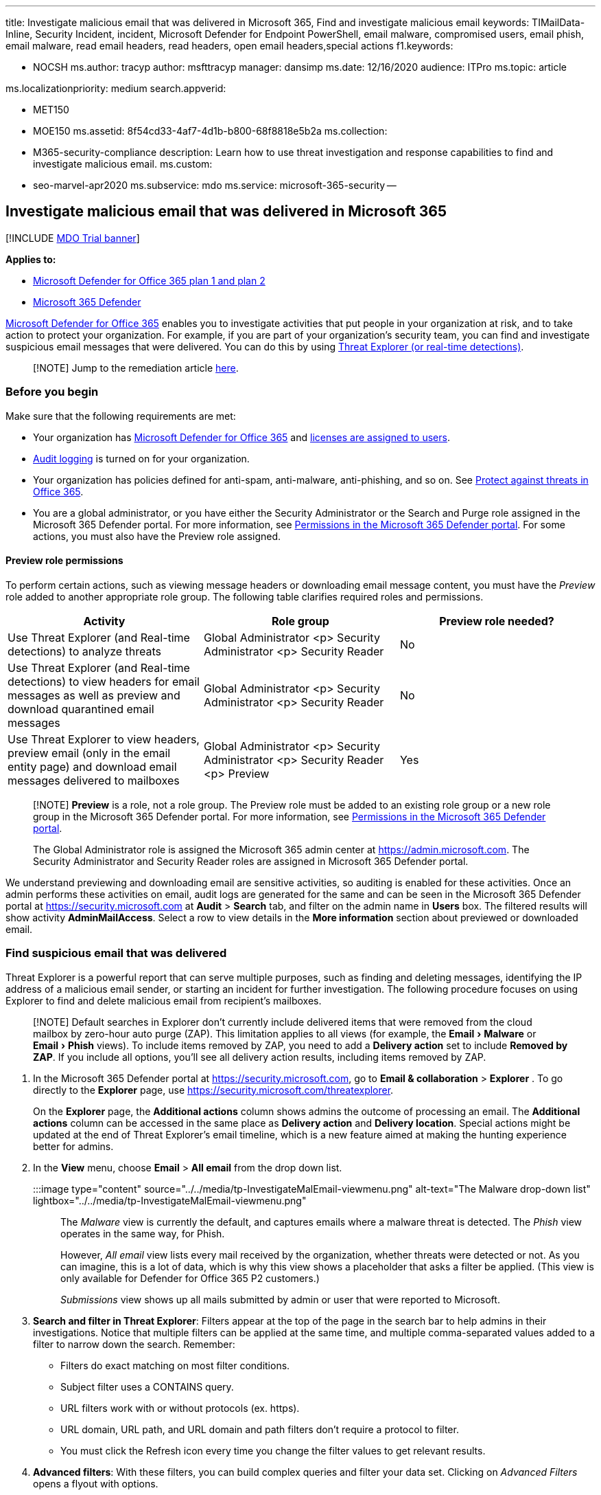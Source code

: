 :experimental:

'''

title: Investigate malicious email that was delivered in Microsoft 365, Find and investigate malicious email keywords: TIMailData-Inline, Security Incident, incident, Microsoft Defender for Endpoint PowerShell, email malware, compromised users, email phish, email malware, read email headers, read headers, open email headers,special actions f1.keywords:

* NOCSH ms.author: tracyp author: msfttracyp manager: dansimp ms.date: 12/16/2020 audience: ITPro ms.topic: article

ms.localizationpriority: medium search.appverid:

* MET150
* MOE150 ms.assetid: 8f54cd33-4af7-4d1b-b800-68f8818e5b2a ms.collection:
* M365-security-compliance description: Learn how to use threat investigation and response capabilities to find and investigate malicious email.
ms.custom:
* seo-marvel-apr2020 ms.subservice: mdo ms.service: microsoft-365-security --

== Investigate malicious email that was delivered in Microsoft 365

[!INCLUDE xref:../includes/mdo-trial-banner.adoc[MDO Trial banner]]

*Applies to:*

* xref:defender-for-office-365.adoc[Microsoft Defender for Office 365 plan 1 and plan 2]
* xref:../defender/microsoft-365-defender.adoc[Microsoft 365 Defender]

xref:defender-for-office-365.adoc[Microsoft Defender for Office 365] enables you to investigate activities that put people in your organization at risk, and to take action to protect your organization.
For example, if you are part of your organization's security team, you can find and investigate suspicious email messages that were delivered.
You can do this by using xref:threat-explorer.adoc[Threat Explorer (or real-time detections)].

____
[!NOTE] Jump to the remediation article xref:remediate-malicious-email-delivered-office-365.adoc[here].
____

=== Before you begin

Make sure that the following requirements are met:

* Your organization has xref:defender-for-office-365.adoc[Microsoft Defender for Office 365] and xref:../../admin/manage/assign-licenses-to-users.adoc[licenses are assigned to users].
* xref:../../compliance/turn-audit-log-search-on-or-off.adoc[Audit logging] is turned on for your organization.
* Your organization has policies defined for anti-spam, anti-malware, anti-phishing, and so on.
See xref:protect-against-threats.adoc[Protect against threats in Office 365].
* You are a global administrator, or you have either the Security Administrator or the Search and Purge role assigned in the Microsoft 365 Defender portal.
For more information, see xref:permissions-microsoft-365-security-center.adoc[Permissions in the Microsoft 365 Defender portal].
For some actions, you must also have the Preview role assigned.

==== Preview role permissions

To perform certain actions, such as viewing message headers or downloading email message content, you must have the _Preview_ role added to another appropriate role group.
The following table clarifies required roles and permissions.

|===
| Activity | Role group | Preview role needed?

| Use Threat Explorer (and Real-time detections) to analyze threats
| Global Administrator <p> Security Administrator <p> Security Reader
| No

| Use Threat Explorer (and Real-time detections) to view headers for email messages as well as preview and download quarantined email messages
| Global Administrator <p> Security Administrator <p> Security Reader
| No

| Use Threat Explorer to view headers, preview email (only in the email entity page) and download email messages delivered to mailboxes
| Global Administrator <p> Security Administrator <p> Security Reader <p> Preview
| Yes
|===

____
[!NOTE] *Preview* is a role, not a role group.
The Preview role must be added to an existing role group or a new role group in the Microsoft 365 Defender portal.
For more information, see xref:permissions-microsoft-365-security-center.adoc[Permissions in the Microsoft 365 Defender portal].

The Global Administrator role is assigned the Microsoft 365 admin center at https://admin.microsoft.com.
The Security Administrator and Security Reader roles are assigned in Microsoft 365 Defender portal.
____

We understand previewing and downloading email are sensitive activities, so auditing is enabled for these activities.
Once an admin performs these activities on email, audit logs are generated for the same and can be seen in the Microsoft 365 Defender portal at https://security.microsoft.com at *Audit* > *Search* tab, and filter on the admin name in *Users* box.
The filtered results will show activity *AdminMailAccess*.
Select a row to view details in the *More information* section about previewed or downloaded email.

=== Find suspicious email that was delivered

Threat Explorer is a powerful report that can serve multiple purposes, such as finding and deleting messages, identifying the IP address of a malicious email sender, or starting an incident for further investigation.
The following procedure focuses on using Explorer to find and delete malicious email from recipient's mailboxes.

____
[!NOTE] Default searches in Explorer don't currently include delivered items that were removed from the cloud mailbox by zero-hour auto purge (ZAP).
This limitation applies to all views (for example, the menu:Email[Malware] or menu:Email[Phish] views).
To include items removed by ZAP, you need to add a *Delivery action* set to include *Removed by ZAP*.
If you include all options, you'll see all delivery action results, including items removed by ZAP.
____

. In the Microsoft 365 Defender portal at https://security.microsoft.com, go to *Email & collaboration* > *Explorer* . To go directly to the *Explorer* page, use https://security.microsoft.com/threatexplorer.
+
On the *Explorer* page, the *Additional actions* column shows admins the outcome of processing an email.
The *Additional actions* column can be accessed in the same place as *Delivery action* and *Delivery location*.
Special actions might be updated at the end of Threat Explorer's email timeline, which is a new feature aimed at making the hunting experience better for admins.

. In the *View* menu, choose *Email* > *All email* from the drop down list.
+
:::image type="content" source="../../media/tp-InvestigateMalEmail-viewmenu.png" alt-text="The Malware drop-down list" lightbox="../../media/tp-InvestigateMalEmail-viewmenu.png":::
+
The _Malware_ view is currently the default, and captures emails where a malware threat is detected.
The _Phish_ view operates in the same way, for Phish.
+
However, _All email_ view lists every mail received by the organization, whether threats were detected or not.
As you can imagine, this is a lot of data, which is why this view shows a placeholder that asks a filter be applied.
(This view is only available for Defender for Office 365 P2 customers.)
+
_Submissions_ view shows up all mails submitted by admin or user that were reported to Microsoft.

. *Search and filter in Threat Explorer*: Filters appear at the top of the page in the search bar to help admins in their investigations.
Notice that multiple filters can be applied at the same time, and multiple comma-separated values added to a filter to narrow down the search.
Remember:
 ** Filters do exact matching on most filter conditions.
 ** Subject filter uses a CONTAINS query.
 ** URL filters work with or without protocols (ex.
https).
 ** URL domain, URL path, and URL domain and path filters don't require a protocol to filter.
 ** You must click the Refresh icon every time you change the filter values to get relevant results.
. *Advanced filters*: With these filters, you can build complex queries and filter your data set.
Clicking on _Advanced Filters_ opens a flyout with options.
+
Advanced filtering is a great addition to search capabilities.
A boolean NOT on the *Recipient*, *Sender* and *Sender domain* filters allows admins to investigate by excluding values.
This option is the *Equals none of* selection.
This option allows admins to exclude unwanted mailboxes from investigations (for example, alert mailboxes and default reply mailboxes), and is useful for cases where admins search for a specific subject (for example, Attention) where the Recipient can be set to _Equals none of: defaultMail@contoso.com_.
This is an exact value search.
+
:::image type="content" source="../../media/tp-InvestigateMalEmail-AdvancedFilter.png" alt-text="The Recipients pane" lightbox="../../media/tp-InvestigateMalEmail-AdvancedFilter.png":::
+
Adding a time filter to the start date and end date helps your security team to drill down quickly.
The shortest allowed time duration is 30 minutes.
If you can narrow the suspicious action by time-frame (e.g., it happened 3 hours ago), this will limit the context and help pinpoint the problem.
+
:::image type="content" source="../../media/tp-InvestigateMalEmail-FilterbyHours.png" alt-text="The filtering by hours option" lightbox="../../media/tp-InvestigateMalEmail-FilterbyHours.png":::

. *Fields in Threat Explorer*: Threat Explorer exposes a lot more security-related mail information such as _Delivery action_, _Delivery location_, _Special action_, _Directionality_, _Overrides_, and _URL threat_.
It also allows your organization's security team to investigate with a higher certainty.
+
_Delivery action_ is the action taken on an email due to existing policies or detections.
Here are the possible actions an email can take:

 ** *Delivered* -- email was delivered to inbox or folder of a user and the user can directly access it.
 ** *Junked* (Delivered to junk)-- email was sent to either user's junk folder or deleted folder, and the user has access to email messages in their Junk or Deleted folder.
 ** *Blocked* -- any email messages that are quarantined, that failed, or were dropped.
 ** *Replaced* -- any email where malicious attachments are replaced by .txt files that state the attachment was malicious

+
*Delivery location*: The Delivery location filter is available in order to help admins understand where suspected malicious mail ended-up and what actions were taken on it.
The resulting data can be exported to spreadsheet.
Possible delivery locations are:

 ** *Inbox or folder* -- The email is in the Inbox or a specific folder, according to your email rules.
 ** *On-prem or external* -- The mailbox doesn't exist in the Cloud but is on-premises.
 ** *Junk folder* -- The email is in a user's Junk mail folder.
 ** *Deleted items folder* -- The email is in a user's Deleted items folder.
 ** *Quarantine* -- The email in quarantine, and not in a user's mailbox.
 ** *Failed* -- The email failed to reach the mailbox.
 ** *Dropped* -- The email was lost somewhere in the mail flow.

+
*Directionality*: This option allows your security operations team to filter by the 'direction' a mail comes from, or is going.
Directionality values are _Inbound_, _Outbound_, and _Intra-org_ (corresponding to mail coming into your org from outside, being sent out of your org, or being sent internally to your org, respectively).
This information can help security operations teams spot spoofing and impersonation, because a mismatch between the Directionality value (ex.
_Inbound_), and the domain of the sender (which _appears_ to be an internal domain) will be evident!
The Directionality value is separate, and can differ from, the Message Trace.
Results can be exported to spreadsheet.
+
*Overrides*: This filter takes information that appears on the mail's details tab and uses it to expose where organizational, or user policies, for allowing and blocking mails have been _overridden_.
The most important thing about this filter is that it helps your organization's security team see how many suspicious emails were delivered due to configuration.
This gives them an opportunity to modify allows and blocks as needed.
This result set of this filter can be exported to spreadsheet.
+
|===
| Threat Explorer Overrides | What they mean

| Allowed by Org Policy
| Mail was allowed into the mailbox as directed by the organization policy.

| Blocked by Org policy
| Mail was blocked from delivery to the mailbox as directed by the organization policy.

| File extension blocked by Org Policy
| File was blocked from delivery to the mailbox as directed by the organization policy.

| Allowed by User Policy
| Mail was allowed into the mailbox as directed by the user policy.

| Blocked by User Policy
| Mail was blocked from delivery to the mailbox as directed by the user policy.
|===
+
*URL threat*: The URL threat field has been included on the _details_ tab of an email to indicate the threat presented by a URL.
Threats presented by a URL can include _Malware_, _Phish_, or _Spam_, and a URL with _no threat_ will say _None_ in the threats section.

. *Email timeline view*: Your security operations team might need to deep-dive into email details to investigate further.
The email timeline allows admins to view actions taken on an email from delivery to post-delivery.
To view an email timeline, click on the subject of an email message, and then click Email timeline.
(It appears among other headings on the panel like Summary or Details.) These results can be exported to spreadsheet.
+
Email timeline will open to a table that shows all delivery and post-delivery events for the email.
If there are no further actions on the email, you should see a single event for the original delivery that states a result, such as _Blocked_, with a verdict like _Phish_.
Admins can export the entire email timeline, including all details on the tab and email (such as, Subject, Sender, Recipient, Network, and Message ID).
The email timeline cuts down on randomization because there is less time spent checking different locations to try to understand events that happened since the email arrived.
When multiple events happen at, or close to, the same time on an email, those events show up in a timeline view.

. *Preview / download*: Threat Explorer gives your security operations team the details they need to investigate suspicious email.
Your security operations team can either:
 ** <<check-the-delivery-action-and-location,Check the delivery action and location>>.
 ** <<view-the-timeline-of-your-email,View the timeline of your email>>.

==== Check the delivery action and location

In xref:threat-explorer.adoc[Threat Explorer (and real-time detections)], you now have *Delivery Action* and *Delivery Location* columns instead of the former *Delivery Status* column.
This results in a more complete picture of where your email messages land.
Part of the goal of this change is to make investigations easier for security operations teams, but the net result is knowing the location of problem email messages at a glance.

Delivery Status is now broken out into two columns:

* *Delivery action* - What is the status of this email?
* *Delivery location* - Where was this email routed as a result?

Delivery action is the action taken on an email due to existing policies or detections.
Here are the possible actions an email can take:

* *Delivered* -- email was delivered to inbox or folder of a user and the user can directly access it.
* *Junked* -- email was sent to either user's junk folder or deleted folder, and the user has access to email messages in their Junk or Deleted folder.
* *Blocked* -- any email messages that are quarantined, that failed, or were dropped.
* *Replaced* -- any email where malicious attachments are replaced by .txt files that state the attachment was malicious.

Delivery location shows the results of policies and detections that run post-delivery.
It's linked to a Delivery Action.
This field was added to give insight into the action taken when a problem mail is found.
Here are the possible values of delivery location:

* *Inbox or folder* -- The email is in the inbox or a folder (according to your email rules).
* *On-prem or external* -- The mailbox doesn't exist on cloud but is on-premises.
* *Junk folder* -- The email is in a user's Junk folder.
* *Deleted items folder* -- The email is in a user's Deleted items folder.
* *Quarantine* -- The email in quarantine, and not in a user's mailbox.
* *Failed* -- The email failed to reach the mailbox.
* *Dropped* -- The email gets lost somewhere in the mail flow.

==== View the timeline of your email

*Email Timeline* is a field in Threat Explorer that makes hunting easier for your security operations team.
When multiple events happen at or close to the same time on an email, those events show up in a timeline view.
Some events that happen post-delivery to email are captured in the *Special actions* column.
Combining information from the timeline of an email message with any special actions that were taken post-delivery gives admins insight into policies and threat handling (such as where the mail was routed, and, in some cases, what the final assessment was).

____
[!IMPORTANT] Jump to a remediation topic xref:remediate-malicious-email-delivered-office-365.adoc[here].
____

=== Related topics

xref:remediate-malicious-email-delivered-office-365.adoc[Remediate malicious email delivered in Office 365]

xref:office-365-ti.adoc[Microsoft Defender for Office 365]

xref:protect-against-threats.adoc[Protect against threats in Office 365]

xref:view-reports-for-mdo.adoc[View reports for Defender for Office 365]
